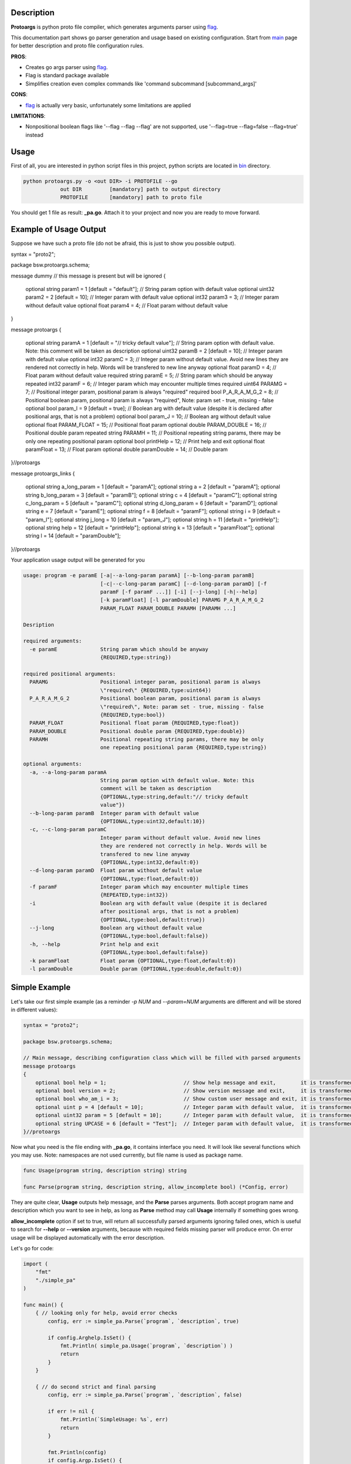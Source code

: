 Description
===========

**Protoargs** is python proto file compiler, which generates arguments parser using flag_.

This documentation part shows go parser generation and usage based on existing configuration. Start from main_ page for better description and proto file configuration rules.


.. _flag: https://pkg.go.dev/flag

.. _main: https://github.com/ashlander/protoargs/tree/master

**PROS**:

+ Creates go args parser using flag_.
+ Flag is standard package available
+ Simplifies creation even complex commands like 'command subcommand [subcommand_args]'

**CONS**:

- flag_ is actually very basic, unfortunately some limitations are applied

**LIMITATIONS**:

- Nonpositional boolean flags like '--flag --flag --flag' are not supported, use '--flag=true --flag=false --flag=true' instead

Usage
=====

.. image:: ../../src/Protoargs/img/goschema.png
   :align: center

First of all, you are interested in python script files in this project, python scripts are located in bin_ directory.

.. _bin: ../../src/Protoargs/bin/

.. code:: bash

   python protoargs.py -o <out DIR> -i PROTOFILE --go
               out DIR         [mandatory] path to output directory
               PROTOFILE       [mandatory] path to proto file

..

You should get 1 file as result: **_pa.go**. Attach it to your project and now you are ready to move forward.

Example of Usage Output
=======================

Suppose we have such a proto file (do not be afraid, this is just to show you possible output).

.. code:: proto

syntax = "proto2";

package bsw.protoargs.schema;

message dummy // this message is present but will be ignored
{
    optional string param1 = 1 [default = "default"]; // String param option with default value
    optional uint32 param2 = 2 [default = 10];        // Integer param with default value
    optional int32 param3 = 3;                        // Integer param without default value
    optional float param4 = 4;                        // Float param without default value
}

message protoargs
{
    optional string paramA = 1 [default = "// tricky default value"];      // String param option with default value. Note: this comment will be taken as description
    optional uint32 paramB = 2 [default = 10];        // Integer param with default value
    optional int32 paramC = 3;                        // Integer param without default value. Avoid new lines they are rendered not correctly in help. Words will be transfered to new line anyway
    optional float paramD = 4;                        // Float param without default value
    required string paramE = 5;                       // String param which should be anyway
    repeated int32 paramF = 6;                        // Integer param which may encounter multiple times
    required uint64 PARAMG = 7;                       // Positional integer param, positional param is always \"required\"
    required bool P_A_R_A_M_G_2 = 8;                  // Positional boolean param, positional param is always \"required\", Note: param set - true, missing - false
    optional bool param_I = 9 [default = true];       // Boolean arg with default value (despite it is declared after positional args, that is not a problem)
    optional bool param_J = 10;                       // Boolean arg without default value
    optional float PARAM_FLOAT = 15;                  // Positional float param
    optional double PARAM_DOUBLE = 16;                // Positional double param
    repeated string PARAMH = 11;                      // Positional repeating string params, there may be only one repeating positional param
    optional bool printHelp = 12;                     // Print help and exit
    optional float paramFloat = 13;                   // Float param
    optional double paramDouble = 14;                 // Double param
}//protoargs

message protoargs_links
{
    optional string a_long_param = 1 [default = "paramA"];
    optional string a = 2 [default = "paramA"];
    optional string b_long_param = 3 [default = "paramB"];
    optional string c = 4 [default = "paramC"];
    optional string c_long_param = 5 [default = "paramC"];
    optional string d_long_param = 6 [default = "paramD"];
    optional string e = 7 [default = "paramE"];
    optional string f = 8 [default = "paramF"];
    optional string i = 9 [default = "param_I"];
    optional string j_long = 10 [default = "param_J"];
    optional string h = 11 [default = "printHelp"];
    optional string help = 12 [default = "printHelp"];
    optional string k = 13 [default = "paramFloat"];
    optional string l = 14 [default = "paramDouble"];
}//protoargs

..

Your application usage output will be generated for you

.. code:: plain

    usage: program -e paramE [-a|--a-long-param paramA] [--b-long-param paramB]
                             [-c|--c-long-param paramC] [--d-long-param paramD] [-f
                             paramF [-f paramF ...]] [-i] [--j-long] [-h|--help]
                             [-k paramFloat] [-l paramDouble] PARAMG P_A_R_A_M_G_2
                             PARAM_FLOAT PARAM_DOUBLE PARAMH [PARAMH ...]

    Desription

    required arguments:
      -e paramE              String param which should be anyway
                             {REQUIRED,type:string})

    required positional arguments:
      PARAMG                 Positional integer param, positional param is always
                             \"required\" {REQUIRED,type:uint64})
      P_A_R_A_M_G_2          Positional boolean param, positional param is always
                             \"required\", Note: param set - true, missing - false
                             {REQUIRED,type:bool})
      PARAM_FLOAT            Positional float param {REQUIRED,type:float})
      PARAM_DOUBLE           Positional double param {REQUIRED,type:double})
      PARAMH                 Positional repeating string params, there may be only
                             one repeating positional param {REQUIRED,type:string})

    optional arguments:
      -a, --a-long-param paramA
                             String param option with default value. Note: this
                             comment will be taken as description
                             {OPTIONAL,type:string,default:"// tricky default
                             value"})
      --b-long-param paramB  Integer param with default value
                             {OPTIONAL,type:uint32,default:10})
      -c, --c-long-param paramC
                             Integer param without default value. Avoid new lines
                             they are rendered not correctly in help. Words will be
                             transfered to new line anyway
                             {OPTIONAL,type:int32,default:0})
      --d-long-param paramD  Float param without default value
                             {OPTIONAL,type:float,default:0})
      -f paramF              Integer param which may encounter multiple times
                             {REPEATED,type:int32})
      -i                     Boolean arg with default value (despite it is declared
                             after positional args, that is not a problem)
                             {OPTIONAL,type:bool,default:true})
      --j-long               Boolean arg without default value
                             {OPTIONAL,type:bool,default:false})
      -h, --help             Print help and exit
                             {OPTIONAL,type:bool,default:false})
      -k paramFloat          Float param {OPTIONAL,type:float,default:0})
      -l paramDouble         Double param {OPTIONAL,type:double,default:0})

..

Simple Example
==============

Let's take our first simple example (as a reminder *-p NUM* and *--param=NUM* arguments are different and will be stored in different values):

.. code:: proto

    syntax = "proto2";

    package bsw.protoargs.schema;

    // Main message, describing configuration class which will be filled with parsed arguments
    message protoargs
    {
        optional bool help = 1;                         // Show help message and exit,        it is transformed into --help long argument
        optional bool version = 2;                      // Show version message and exit,     it is transformed into --version long argument
        optional bool who_am_i = 3;                     // Show custom user message and exit, it is transformed into --who-am-i long argument
        optional uint p = 4 [default = 10];             // Integer param with default value,  it is transformed into -p short argument, even if not specified it will return with value 10
        optional uint32 param = 5 [default = 10];       // Integer param with default value,  it is transformed into --param short argument, even if not specified it will return with value 10
        optional string UPCASE = 6 [default = "Test"];  // Integer param with default value,  it is transformed into --upcase long argument, even if not specified it will return with value "Test"
    }//protoargs

..

Now what you need is the file ending with **_pa.go**, it contains interface you need. It will look like several functions which you may use. Note: namespaces are not used currently, but file name is used as package name.

.. code:: go

    func Usage(program string, description string) string

    func Parse(program string, description string, allow_incomplete bool) (*Config, error)

..

They are quite clear, **Usage** outputs help message, and the **Parse** parses arguments. Both accept program name and description which you want to see in help, as long as **Parse** method may call **Usage** internally if something goes wrong.

**allow_incomplete** option if set to true, will return all successfully parsed arguments ignoring failed ones, which is useful to search for **--help** or **--version** arguments, because with required fields missing parser will produce error. On error usage will be displayed automatically with the error description.

Let's go for code:

.. code:: go

    import (
        "fmt"
        "./simple_pa"
    )

    func main() {
        { // looking only for help, avoid error checks
            config, err := simple_pa.Parse(`program`, `description`, true)

            if config.Arghelp.IsSet() {
                fmt.Println( simple_pa.Usage(`program`, `description`) )
                return
            }
        }

        { // do second strict and final parsing
            config, err := simple_pa.Parse(`program`, `description`, false)

            if err != nil {
                fmt.Println(`SimpleUsage: %s`, err)
                return
            }

            fmt.Println(config)
            if config.Argp.IsSet() {
                fmt.Println(`p = `, config.Argp.Get())
            }

            ...
        }
    }

..

Well that should be simple enough to start your going.

**Note:** In order to export configuration values Go requires first letters to be uppercase, but that's a bad idea to transform arguments like this, because then a problem with similar arguments will appear, e.g. '-t' and '-T' options. So in order to solve this 'Arg' prefix was added to each variable of Config struct. Above you can see that variable for '-p' argument will be 'Argp'.

**Note:** For your convenience configuration structure is code generated with all the values retrieved from command line, but each variable (accept for repeated values, which are arrays) is represented as custom entity, and in order to access the actual value you need to call **Get()** function. Additionally you can discover if argument was specified as command line argument with **IsSet()** function, if not set **Get()** will return default value.

Complex Example
===============

Here comes something big. Current implementations allows us to make complex parsing easily. Like

.. code:: bash

   program --help
   program create --help
   program create [create arguments]
   program copy --help
   program copy [copy arguments]

..

The idea behind it is a little bit tricky, but it is working well enough.

So first of all you need 3 *.proto* files with own command settings, plain **program**, **program create**, **program copy**.

Here is *main*:

.. code:: proto

   syntax = "proto2";

   package bsw.protoargs.main;

   message protoargs
   {
       optional bool help = 1 [default = false];         // Print help and exit
       required string COMMAND = 2;                      // Command (create, copy)
   }//protoargs

   message protoargs_links
   {
       optional string h = 11 [default = "help"];
       optional string help = 12 [default = "help"];
   }//protoargs

..

So here we do expect no or single argument for main program, it may be -h/--help or command. This limitation gives us advantage.

Let's go for the rest proto files.

For program create:

.. code:: proto

   syntax = "proto2";

   package bsw.protoargs.main.create;

   message protoargs
   {
       optional bool help = 1 [default = false];         // Print help and exit
       optional uint64 size = 2 [default = 0];           // Size of the file
       required string PATH = 3;                         // Path to file to create
   }//protoargs

   message protoargs_links
   {
       optional string h = 1 [default = "help"];
       optional string help = 2 [default = "help"];
       optional string s = 3 [default = "size"];
       optional string size = 4 [default = "size"];
   }//protoargs

..

For program copy:

.. code:: proto

   syntax = "proto2";

   package bsw.protoargs.main.copy;

   message protoargs
   {
       optional bool help = 1 [default = false];         // Print help and exit
       optional bool recursive = 2 [default = false];    // Recursive copy
       required string SRC = 3;                          // Path to source path
       required string DST = 4;                          // Path to destination path
   }//protoargs

   message protoargs_links
   {
       optional string h = 1 [default = "help"];
       optional string help = 2 [default = "help"];
       optional string r = 3 [default = "recursive"];
       optional string recursive = 4 [default = "recursive"];
   }//protoargs

..

After generating all 3 go parser files, let's think about these command parsing:

.. code:: bash

   program --help
   program create --help

..

For the first iteration we need to parse with main program parser. But it is created to parse the first and not the second. It will fail on **program create --help**. So as far as we have limited us to 2 options we may parse first 2 options only. But here we need some manipulation to do with arguments list. There is parse function extension exists called **ParseExt**, it accepts args slice as parameter.

**Note:** flag_ needs you as user to remove first arg[0] from the arguments list before parsing, you should not do this here. The reason is to be similar with other languages parsers usage.

.. code:: go

    import (
        "fmt"
        "./multy_command_pa"
        "./multy_command_create_pa"
        "./multy_command_copy_pa"
    )

    func main() {
        program := "program"
        description := "main command to manipulate files"
        argv := os.Args
        command := ""

        { // looking only for help, avoid error checks
            // limit arguments list to 2 arguments
            config, err := multy_command_pa.ParseExt(program, argv[:2], description, true)

            if config.Arghelp.IsSet() {
                fmt.Println( multy_command_pa.Usage(program, description) )
                return
            }

            // potentially we could check for command here, with additional IsSet check
            // as we expect only help or command argument and do additional error checking
            // but not this time, the more complex is the parser the less you would like
            // to do such a things
        }

        { // do second strict and final parsing
            config, err := multy_command_pa.Parse(program, argv[:2], description, false)

            if err != nil {
                fmt.Println(`MultyUsage: %s`, err)
                return
            }

            // after strict parsing, no need to check if required argument is present
            // we know it is, other way error would be
            command = config.ArgCOMMAND.Get() 
        }

        ...
    }

..

Ok, we have discovered command, now that's time for subcommand parsing. The only problem here is that we have positional argument (which is command) standing not at the end, so we can't create proper schema to parse. But as long as we found proper command we do not need it any more, so how about removing it from arguments?

.. code:: python

    import (
        "fmt"
        "./multy_command_pa"
        "./multy_command_create_pa"
        "./multy_command_copy_pa"
    )

    func main() {

        ...

        program += " " + command
        argv_nocmd := append(argv[:1], argv[2:]...) // remove command name from arguments

        if command == "create" {
            description = "create files command"
            { // looking only for help, avoid error checks
                config, err := multy_command_create_pa.ParseExt(program, argv_nocmd, description, true)

                if config.Arghelp.IsSet() {
                    fmt.Println( multy_command_create_pa.Usage(program, description) )
                    return
                }
            }

            { // do second strict and final parsing
                config, err := multy_command_pa.Parse(program, argv_nocmd, description, false)

                if err != nil {
                    fmt.Println(`Create MultyUsage: %s`, err)
                    return
                }

                ... // we can use config structure

            }
        } else if command == "copy" {

            ... // the same as above but with multy_command_copy_pa parser

        } else {
            // TODO error: no such command
            return
        }
    }

..

Extreme Usage
=============

Sometimes people need some real complex argument parsing, like

.. code:: bash

   program [program options] command [command options]

..

Well, I have not tested it this way, but you may achieve it. The trick is you need to calculate number of *[program options]* manually. This way you can exclude needed number of arguments, and proceed as previous example.

